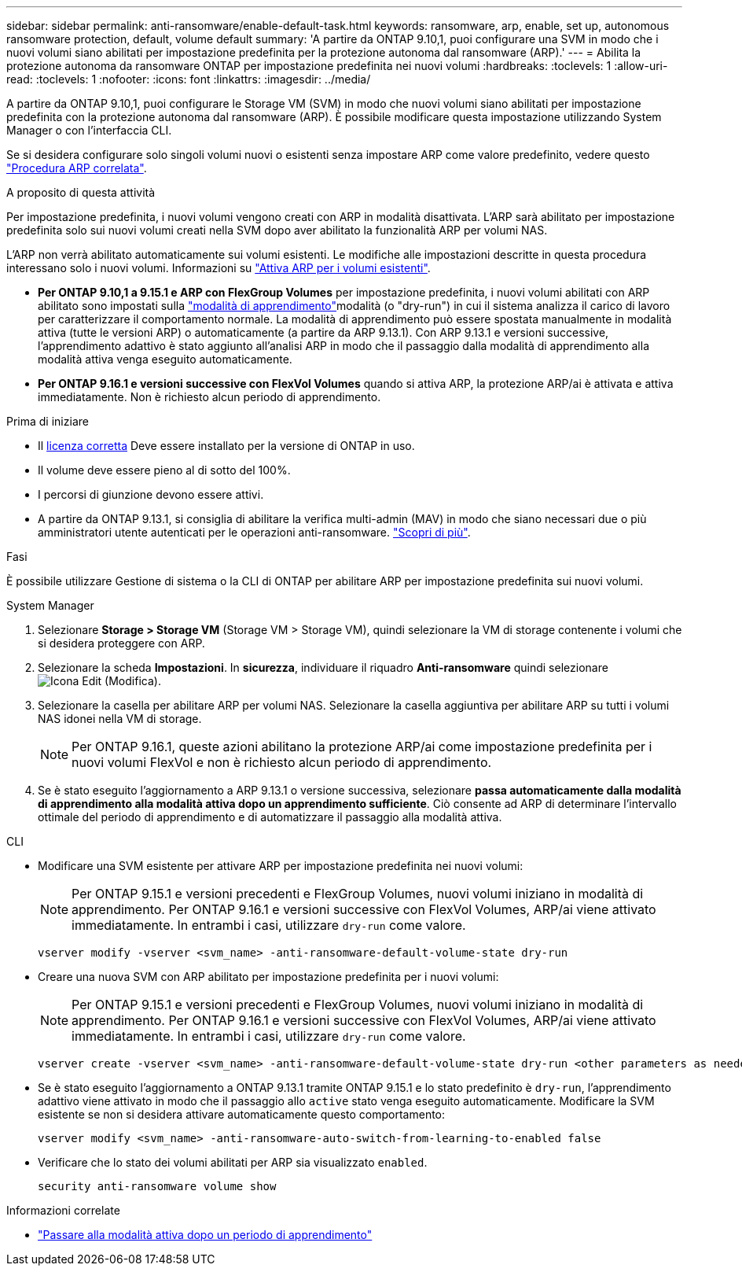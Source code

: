 ---
sidebar: sidebar 
permalink: anti-ransomware/enable-default-task.html 
keywords: ransomware, arp, enable, set up, autonomous ransomware protection, default, volume default 
summary: 'A partire da ONTAP 9.10,1, puoi configurare una SVM in modo che i nuovi volumi siano abilitati per impostazione predefinita per la protezione autonoma dal ransomware (ARP).' 
---
= Abilita la protezione autonoma da ransomware ONTAP per impostazione predefinita nei nuovi volumi
:hardbreaks:
:toclevels: 1
:allow-uri-read: 
:toclevels: 1
:nofooter: 
:icons: font
:linkattrs: 
:imagesdir: ../media/


[role="lead"]
A partire da ONTAP 9.10,1, puoi configurare le Storage VM (SVM) in modo che nuovi volumi siano abilitati per impostazione predefinita con la protezione autonoma dal ransomware (ARP). È possibile modificare questa impostazione utilizzando System Manager o con l'interfaccia CLI.

Se si desidera configurare solo singoli volumi nuovi o esistenti senza impostare ARP come valore predefinito, vedere questo link:enable-task.html["Procedura ARP correlata"].

.A proposito di questa attività
Per impostazione predefinita, i nuovi volumi vengono creati con ARP in modalità disattivata. L'ARP sarà abilitato per impostazione predefinita solo sui nuovi volumi creati nella SVM dopo aver abilitato la funzionalità ARP per volumi NAS.

L'ARP non verrà abilitato automaticamente sui volumi esistenti. Le modifiche alle impostazioni descritte in questa procedura interessano solo i nuovi volumi. Informazioni su link:enable-task.html["Attiva ARP per i volumi esistenti"].

* *Per ONTAP 9.10,1 a 9.15.1 e ARP con FlexGroup Volumes* per impostazione predefinita, i nuovi volumi abilitati con ARP abilitato sono impostati sulla link:index.html#learning-and-active-modes["modalità di apprendimento"]modalità (o "dry-run") in cui il sistema analizza il carico di lavoro per caratterizzare il comportamento normale. La modalità di apprendimento può essere spostata manualmente in modalità attiva (tutte le versioni ARP) o automaticamente (a partire da ARP 9.13.1). Con ARP 9.13.1 e versioni successive, l'apprendimento adattivo è stato aggiunto all'analisi ARP in modo che il passaggio dalla modalità di apprendimento alla modalità attiva venga eseguito automaticamente.
* *Per ONTAP 9.16.1 e versioni successive con FlexVol Volumes* quando si attiva ARP, la protezione ARP/ai è attivata e attiva immediatamente. Non è richiesto alcun periodo di apprendimento.


.Prima di iniziare
* Il xref:index.html[licenza corretta] Deve essere installato per la versione di ONTAP in uso.
* Il volume deve essere pieno al di sotto del 100%.
* I percorsi di giunzione devono essere attivi.
* A partire da ONTAP 9.13.1, si consiglia di abilitare la verifica multi-admin (MAV) in modo che siano necessari due o più amministratori utente autenticati per le operazioni anti-ransomware. link:../multi-admin-verify/enable-disable-task.html["Scopri di più"].


.Fasi
È possibile utilizzare Gestione di sistema o la CLI di ONTAP per abilitare ARP per impostazione predefinita sui nuovi volumi.

[role="tabbed-block"]
====
.System Manager
--
. Selezionare *Storage > Storage VM* (Storage VM > Storage VM), quindi selezionare la VM di storage contenente i volumi che si desidera proteggere con ARP.
. Selezionare la scheda *Impostazioni*. In *sicurezza*, individuare il riquadro **Anti-ransomware** quindi selezionare image:icon_pencil.gif["Icona Edit (Modifica)"].
. Selezionare la casella per abilitare ARP per volumi NAS. Selezionare la casella aggiuntiva per abilitare ARP su tutti i volumi NAS idonei nella VM di storage.
+

NOTE: Per ONTAP 9.16.1, queste azioni abilitano la protezione ARP/ai come impostazione predefinita per i nuovi volumi FlexVol e non è richiesto alcun periodo di apprendimento.

. Se è stato eseguito l'aggiornamento a ARP 9.13.1 o versione successiva, selezionare *passa automaticamente dalla modalità di apprendimento alla modalità attiva dopo un apprendimento sufficiente*. Ciò consente ad ARP di determinare l'intervallo ottimale del periodo di apprendimento e di automatizzare il passaggio alla modalità attiva.


--
.CLI
--
* Modificare una SVM esistente per attivare ARP per impostazione predefinita nei nuovi volumi:
+

NOTE: Per ONTAP 9.15.1 e versioni precedenti e FlexGroup Volumes, nuovi volumi iniziano in modalità di apprendimento. Per ONTAP 9.16.1 e versioni successive con FlexVol Volumes, ARP/ai viene attivato immediatamente. In entrambi i casi, utilizzare `dry-run` come valore.

+
[source, cli]
----
vserver modify -vserver <svm_name> -anti-ransomware-default-volume-state dry-run
----
* Creare una nuova SVM con ARP abilitato per impostazione predefinita per i nuovi volumi:
+

NOTE: Per ONTAP 9.15.1 e versioni precedenti e FlexGroup Volumes, nuovi volumi iniziano in modalità di apprendimento. Per ONTAP 9.16.1 e versioni successive con FlexVol Volumes, ARP/ai viene attivato immediatamente. In entrambi i casi, utilizzare `dry-run` come valore.

+
[source, cli]
----
vserver create -vserver <svm_name> -anti-ransomware-default-volume-state dry-run <other parameters as needed>
----
* Se è stato eseguito l'aggiornamento a ONTAP 9.13.1 tramite ONTAP 9.15.1 e lo stato predefinito è `dry-run`, l'apprendimento adattivo viene attivato in modo che il passaggio allo `active` stato venga eseguito automaticamente. Modificare la SVM esistente se non si desidera attivare automaticamente questo comportamento:
+
[source, cli]
----
vserver modify <svm_name> -anti-ransomware-auto-switch-from-learning-to-enabled false
----
* Verificare che lo stato dei volumi abilitati per ARP sia visualizzato `enabled`.
+
[source, cli]
----
security anti-ransomware volume show
----


--
====
.Informazioni correlate
* link:switch-learning-to-active-mode.html["Passare alla modalità attiva dopo un periodo di apprendimento"]

